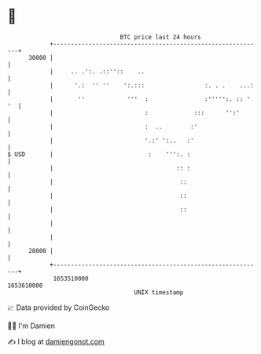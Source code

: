 * 👋

#+begin_example
                                   BTC price last 24 hours                    
               +------------------------------------------------------------+ 
         30000 |                                                            | 
               |     .. .':. .::''::    ..                                  | 
               |      '.:  '' ''    ':.:::                 :. . .    ...:   | 
               |       ''            '''  :                :''''':. :: ' '  | 
               |                          :             :::      '':'       | 
               |                          :  ..        :'                   | 
               |                          '.:' ':..   :'                    | 
   $ USD       |                           :    ''':. :                     | 
               |                                   :: :                     | 
               |                                    ::                      | 
               |                                    ::                      | 
               |                                    ::                      | 
               |                                                            | 
               |                                                            | 
         28000 |                                                            | 
               +------------------------------------------------------------+ 
                1653510000                                        1653610000  
                                       UNIX timestamp                         
#+end_example
📈 Data provided by CoinGecko

🧑‍💻 I'm Damien

✍️ I blog at [[https://www.damiengonot.com][damiengonot.com]]
